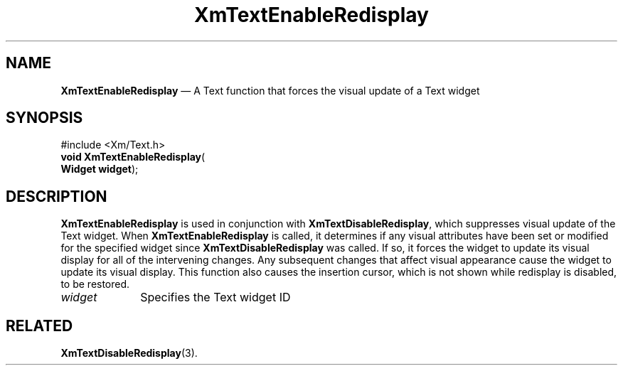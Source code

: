 '\" t
...\" TxtEnabl.sgm /main/8 1996/09/08 21:12:17 rws $
.de P!
.fl
\!!1 setgray
.fl
\\&.\"
.fl
\!!0 setgray
.fl			\" force out current output buffer
\!!save /psv exch def currentpoint translate 0 0 moveto
\!!/showpage{}def
.fl			\" prolog
.sy sed -e 's/^/!/' \\$1\" bring in postscript file
\!!psv restore
.
.de pF
.ie     \\*(f1 .ds f1 \\n(.f
.el .ie \\*(f2 .ds f2 \\n(.f
.el .ie \\*(f3 .ds f3 \\n(.f
.el .ie \\*(f4 .ds f4 \\n(.f
.el .tm ? font overflow
.ft \\$1
..
.de fP
.ie     !\\*(f4 \{\
.	ft \\*(f4
.	ds f4\"
'	br \}
.el .ie !\\*(f3 \{\
.	ft \\*(f3
.	ds f3\"
'	br \}
.el .ie !\\*(f2 \{\
.	ft \\*(f2
.	ds f2\"
'	br \}
.el .ie !\\*(f1 \{\
.	ft \\*(f1
.	ds f1\"
'	br \}
.el .tm ? font underflow
..
.ds f1\"
.ds f2\"
.ds f3\"
.ds f4\"
.ta 8n 16n 24n 32n 40n 48n 56n 64n 72n 
.TH "XmTextEnableRedisplay" "library call"
.SH "NAME"
\fBXmTextEnableRedisplay\fP \(em A Text function that forces the
visual update of a Text widget
.iX "XmTextEnableRedisplay"
.iX "Text functions" "XmTextEnableRedisplay"
.SH "SYNOPSIS"
.PP
.nf
#include <Xm/Text\&.h>
\fBvoid \fBXmTextEnableRedisplay\fP\fR(
\fBWidget \fBwidget\fR\fR);
.fi
.SH "DESCRIPTION"
.PP
\fBXmTextEnableRedisplay\fP is used in conjunction with
\fBXmTextDisableRedisplay\fP, which suppresses visual update
of the Text widget\&. When \fBXmTextEnableRedisplay\fP is
called, it determines if any visual attributes have been set
or modified for the specified widget since \fBXmTextDisableRedisplay\fP
was called\&. If so, it forces the widget to update its visual display for
all of the intervening changes\&. Any subsequent changes that affect
visual appearance cause the widget to update its visual display\&.
This function also causes the insertion cursor, which is not shown
while redisplay is disabled, to be restored\&.
.IP "\fIwidget\fP" 10
Specifies the Text widget ID
.SH "RELATED"
.PP
\fBXmTextDisableRedisplay\fP(3)\&.
...\" created by instant / docbook-to-man, Sun 22 Dec 1996, 20:33
